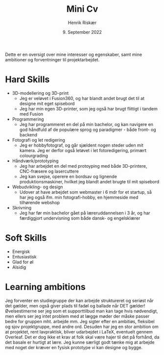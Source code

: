 #+TITLE: Mini Cv
#+AUTHOR: Henrik Riskær
#+DATE: 9. September 2022
#+OPTIONS: toc:nil


Dette er en oversigt over mine interesser og egenskaber, samt mine ambitioner og forventninger til projektarbejdet.

* Hard Skills
- 3D-modellering og 3D-print
  + Jeg er veløvet i Fusion360, og har blandt andet brugt det til at designe mit eget spisebord
  + Jeg har min egen 3D-printer, som jeg også har brugt flittigt i tandem med Fusion
- Programmering
  + Jeg har programmeret en del på min bachelor, og kan navigere en god håndfuld af de populære sprog og paradigmer - både front- og backend
- Fotografi og let redigering
  + Jeg er hobbyfotograf, og går sjældent nogen steder uden mit kamera. Jeg er derfor også letøvet i let fotoredigering, primært colourgrading
- Håndværk/prototyping
  + Jeg har arbejdet en del med protoyping med både 3D-printere, CNC-fræsere og lasercuttere
  + Jeg kan svejse, operere en bordsav og lignende produktionsmaskiner, hvilket jeg blandt andet brugte til mit spisebord


- Webudvikling- og design
  + Udover at have arbejdet som webmaster i 6 mdr for et startup, så har jeg også ifm. min fotografi-hobby, en hjemmeside med tilhørende webshop
- Skrivning
  + Jeg har før min bachelor gået på læreruddannelsen i 3 år, og har færdiggjort undervisning som både dansk- og engelsklærer

* Soft Skills
- Energisk
- Entusiastisk
- Glad for øl
- Alsidig
* Learning ambitions
 Jeg forventer en studiegruppe der kan arbejde struktureret og seriøst når det gælder, men også giver plads til fadøl og ballade når DET gælder! Øvelsestimerne ser jeg som et supporttilbud man kan tage hvis nødvendigt, men ellers ser jeg intet problem med at lægge møder der måske passer bedre for gruppen mht. arbejde mm. Jeg sigter efter en ambitiøs, fleksibel og sjov projektgruppe, med andre ord. Desuden har jeg en stor ambition om at projektet, rent lavpraktisk, bliver udarbejdet i LaTeX, eventuelt gennem Overleaf. Det er dog ikke et krav at folk skal være hajer til det på forhånd, da det basale er hurtigt at lære. Jeg kunne særligt godt tænke mig at arbejde med noget der kræver en fysisk prototype vi kan designe og bygge.
